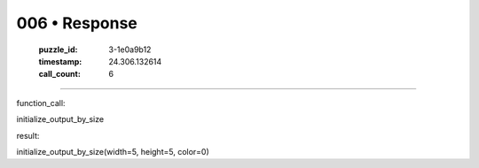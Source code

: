 006 • Response
==============

   :puzzle_id: 3-1e0a9b12
   :timestamp: 24.306.132614
   :call_count: 6



====

function_call:

initialize_output_by_size

result:

initialize_output_by_size(width=5, height=5, color=0)


.. seealso::

   - :doc:`006-history`
   - :doc:`006-prompt`

